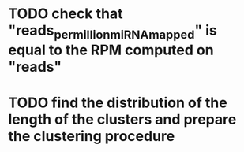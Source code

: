 * TODO check that "reads_per_million_miRNA_mapped" is equal to the RPM computed on "reads"
* TODO find the distribution of the length of the clusters and prepare the clustering procedure


